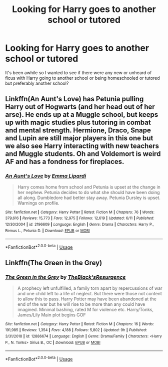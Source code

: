 #+TITLE: Looking for Harry goes to another school or tutored

* Looking for Harry goes to another school or tutored
:PROPERTIES:
:Author: sjriehl60
:Score: 3
:DateUnix: 1592623957.0
:DateShort: 2020-Jun-20
:FlairText: Request
:END:
It's been awhile so I wanted to see if there were any new or unheard of ficus with Harry going to another school or being homeschooled or tutored but preferably another school?


** Linkffn(An Aunt's Love) has Petunia pulling Harry out of Hogwarts (and her head out of her arse). He ends up at a Muggle school, but keeps up with magic studies plus tutoring in combat and mental strength. Hermione, Draco, Snape and Lupin are still major players in this one but we also see Harry interacting with new teachers and Muggle students. Oh and Voldemort is weird AF and has a fondness for fireplaces.
:PROPERTIES:
:Author: Ermithecow
:Score: 3
:DateUnix: 1592625780.0
:DateShort: 2020-Jun-20
:END:

*** [[https://www.fanfiction.net/s/2196609/1/][*/An Aunt's Love/*]] by [[https://www.fanfiction.net/u/688643/Emma-Lipardi][/Emma Lipardi/]]

#+begin_quote
  Harry comes home from school and Petunia is upset at the change in her nephew. Petunia decides to do what she should have been doing all along. Dumbledore had better stay away. Petunia Dursley is upset. Warnings on profile.
#+end_quote

^{/Site/:} ^{fanfiction.net} ^{*|*} ^{/Category/:} ^{Harry} ^{Potter} ^{*|*} ^{/Rated/:} ^{Fiction} ^{M} ^{*|*} ^{/Chapters/:} ^{76} ^{*|*} ^{/Words/:} ^{379,616} ^{*|*} ^{/Reviews/:} ^{15,773} ^{*|*} ^{/Favs/:} ^{12,975} ^{*|*} ^{/Follows/:} ^{12,619} ^{*|*} ^{/Updated/:} ^{6/11} ^{*|*} ^{/Published/:} ^{12/30/2004} ^{*|*} ^{/id/:} ^{2196609} ^{*|*} ^{/Language/:} ^{English} ^{*|*} ^{/Genre/:} ^{Drama} ^{*|*} ^{/Characters/:} ^{Harry} ^{P.,} ^{Remus} ^{L.,} ^{Petunia} ^{D.} ^{*|*} ^{/Download/:} ^{[[http://www.ff2ebook.com/old/ffn-bot/index.php?id=2196609&source=ff&filetype=epub][EPUB]]} ^{or} ^{[[http://www.ff2ebook.com/old/ffn-bot/index.php?id=2196609&source=ff&filetype=mobi][MOBI]]}

--------------

*FanfictionBot*^{2.0.0-beta} | [[https://github.com/tusing/reddit-ffn-bot/wiki/Usage][Usage]]
:PROPERTIES:
:Author: FanfictionBot
:Score: 2
:DateUnix: 1592625798.0
:DateShort: 2020-Jun-20
:END:


** Linkffn(The Green in the Grey)
:PROPERTIES:
:Author: amkwiesel
:Score: 1
:DateUnix: 1592682068.0
:DateShort: 2020-Jun-21
:END:

*** [[https://www.fanfiction.net/s/12886674/1/][*/The Green in the Grey/*]] by [[https://www.fanfiction.net/u/8024050/TheBlack-sResurgence][/TheBlack'sResurgence/]]

#+begin_quote
  A prophecy left unfulfilled, a family torn apart by repercussions of war and one child left to a life of neglect. But there were those not content to allow this to pass. Harry Potter may have been abandoned at the end of the war but he will rise to be more than any could have imagined. Minimal bashing, rated M for violence etc. Harry/Tonks, James/Lily Main plot begins GOF
#+end_quote

^{/Site/:} ^{fanfiction.net} ^{*|*} ^{/Category/:} ^{Harry} ^{Potter} ^{*|*} ^{/Rated/:} ^{Fiction} ^{M} ^{*|*} ^{/Chapters/:} ^{16} ^{*|*} ^{/Words/:} ^{191,985} ^{*|*} ^{/Reviews/:} ^{1,354} ^{*|*} ^{/Favs/:} ^{4,188} ^{*|*} ^{/Follows/:} ^{5,802} ^{*|*} ^{/Updated/:} ^{9h} ^{*|*} ^{/Published/:} ^{3/31/2018} ^{*|*} ^{/id/:} ^{12886674} ^{*|*} ^{/Language/:} ^{English} ^{*|*} ^{/Genre/:} ^{Drama/Family} ^{*|*} ^{/Characters/:} ^{<Harry} ^{P.,} ^{N.} ^{Tonks>} ^{Sirius} ^{B.,} ^{OC} ^{*|*} ^{/Download/:} ^{[[http://www.ff2ebook.com/old/ffn-bot/index.php?id=12886674&source=ff&filetype=epub][EPUB]]} ^{or} ^{[[http://www.ff2ebook.com/old/ffn-bot/index.php?id=12886674&source=ff&filetype=mobi][MOBI]]}

--------------

*FanfictionBot*^{2.0.0-beta} | [[https://github.com/tusing/reddit-ffn-bot/wiki/Usage][Usage]]
:PROPERTIES:
:Author: FanfictionBot
:Score: 1
:DateUnix: 1592682092.0
:DateShort: 2020-Jun-21
:END:
